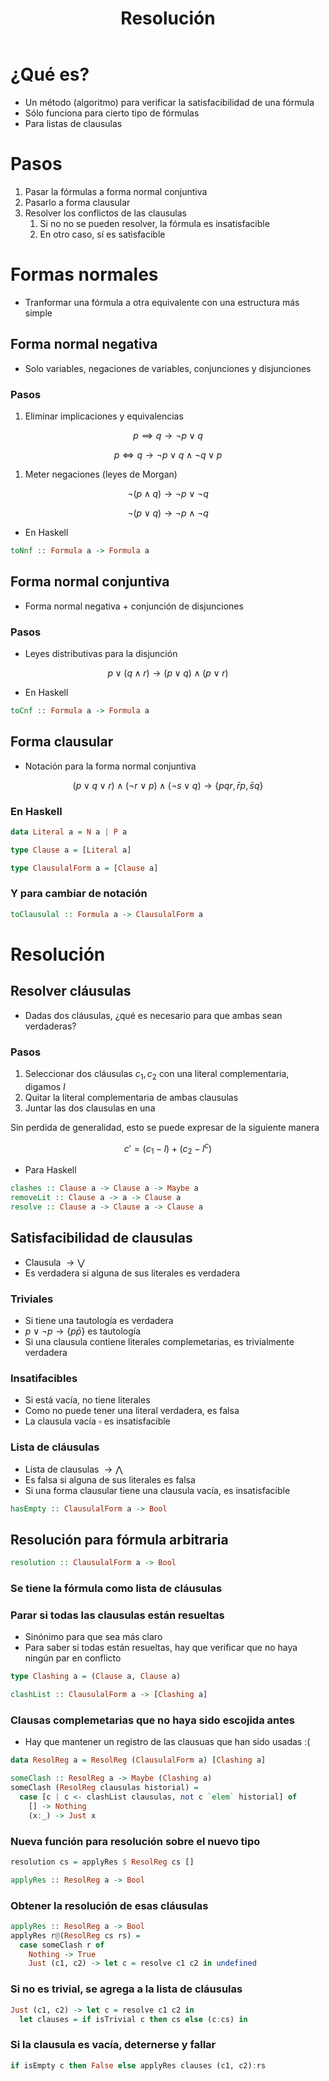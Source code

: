 #+title: Resolución

* ¿Qué es?
+ Un método (algoritmo) para verificar la satisfacibilidad de una fórmula
+ Sólo funciona para cierto tipo de fórmulas
+ Para listas de clausulas
* Pasos
1. Pasar la fórmulas a forma normal conjuntiva
2. Pasarlo a forma clausular
3. Resolver los conflictos de las clausulas
   1. Si no no se pueden resolver, la fórmula es insatisfacible
   2. En otro caso, sí es satisfacible
* Formas normales
+ Tranformar una fórmula a otra equivalente con una estructura más simple

** Forma normal negativa

+ Solo variables, negaciones de variables, conjunciones y disjunciones
*** Pasos

1. Eliminar implicaciones y equivalencias

\[
p \implies q \to \lnot p \lor q
\]

\[
p \iff q \to \lnot p \lor q \land \lnot q \lor p
\]

2. Meter negaciones (leyes de Morgan)

\[\lnot (p \land q) \to \lnot p \lor \lnot q\]

\[\lnot (p \lor q) \to \lnot p \land \lnot q\]

+ En Haskell
#+begin_src haskell
  toNnf :: Formula a -> Formula a
#+end_src

** Forma normal conjuntiva
+ Forma normal negativa + conjunción de disjunciones
*** Pasos
+ Leyes distributivas para la disjunción

\[p \lor (q \land r) \to (p \lor q) \land (p \lor r)\]

+ En Haskell
#+begin_src haskell
  toCnf :: Formula a -> Formula a
#+end_src

** Forma clausular
+ Notación para la forma normal conjuntiva

\[
(p \lor q \lor r) \land (\lnot r \lor p) \land (\lnot s \lor q)
\to \{pqr, \bar{r} p, \bar{s} q\}
\]

*** En Haskell
#+begin_src haskell
  data Literal a = N a | P a

  type Clause a = [Literal a]

  type ClausulalForm a = [Clause a]
#+end_src

*** Y para cambiar de notación
#+begin_src haskell
  toClausulal :: Formula a -> ClausulalForm a
#+end_src

* Resolución

** Resolver cláusulas
+ Dadas dos cláusulas, ¿qué es necesario para que ambas sean verdaderas?

*** Pasos
1. Seleccionar dos cláusulas $c_1, c_2$ con una literal complementaria, digamos $l$
2. Quitar la literal complementaria de ambas clausulas
3. Juntar las dos clausulas en una

Sin perdida de generalidad, esto se puede expresar de la siguiente manera

\[c' = (c_1 - l) + (c_2 - l^{c}) \]

+ Para Haskell
#+begin_src haskell
  clashes :: Clause a -> Clause a -> Maybe a
  removeLit :: Clause a -> a -> Clause a
  resolve :: Clause a -> Clause a -> Clause a
#+end_src

** Satisfacibilidad de clausulas
+ Clausula  $\to \bigvee$
+ Es verdadera si alguna de sus literales es verdadera

*** Triviales
+ Si tiene una tautología es verdadera
+ $p \lor \lnot p \to \{p \bar{p}\}$ es tautología
+ Si una clausula contiene literales complemetarias, es trivialmente verdadera
*** Insatifacibles
+ Si está vacía, no tiene literales
+ Como no puede tener una literal verdadera, es falsa
+ La clausula vacía $\square$ es insatisfacible

*** Lista de cláusulas
+ Lista de clausulas $\to \bigwedge$
+ Es falsa si alguna de sus literales es falsa
+ Si una forma clausular tiene una clausula vacía, es insatisfacible

#+begin_src haskell
  hasEmpty :: ClausulalForm a -> Bool
#+end_src

** Resolución para fórmula arbitraria
#+begin_src haskell
  resolution :: ClausulalForm a -> Bool
#+end_src

*** Se tiene la fórmula como lista de cláusulas

*** Parar si todas las clausulas están resueltas
+ Sinónimo para que sea más claro
+ Para saber si todas están resueltas, hay que verificar que no haya ningún par en conflicto
#+begin_src haskell
  type Clashing a = (Clause a, Clause a)

  clashList :: ClausulalForm a -> [Clashing a]
#+end_src

*** Clausas complemetarias que no haya sido escojida antes
+ Hay que mantener un registro de las clausuas que han sido usadas :(
#+begin_src haskell
  data ResolReg a = ResolReg (ClausulalForm a) [Clashing a]

  someClash :: ResolReg a -> Maybe (Clashing a)
  someClash (ResolReg clausulas historial) =
    case [c | c <- clashList clausulas, not c `elem` historial] of
      [] -> Nothing
      (x:_) -> Just x
#+end_src
*** Nueva función para resolución sobre el nuevo tipo
#+begin_src haskell
  resolution cs = applyRes $ ResolReg cs []

  applyRes :: ResolReg a -> Bool
#+end_src
*** Obtener la resolución de esas cláusulas
#+begin_src haskell
  applyRes :: ResolReg a -> Bool
  applyRes r@(ResolReg cs rs) =
    case someClash r of
      Nothing -> True
      Just (c1, c2) -> let c = resolve c1 c2 in undefined
#+end_src

*** Si no es trivial, se agrega a la lista de cláusulas
#+begin_src haskell
  Just (c1, c2) -> let c = resolve c1 c2 in
    let clauses = if isTrivial c then cs else (c:cs) in
#+end_src

*** Si la clausula es vacía, deternerse y fallar
#+begin_src haskell
  if isEmpty c then False else applyRes clauses (c1, c2):rs
#+end_src
